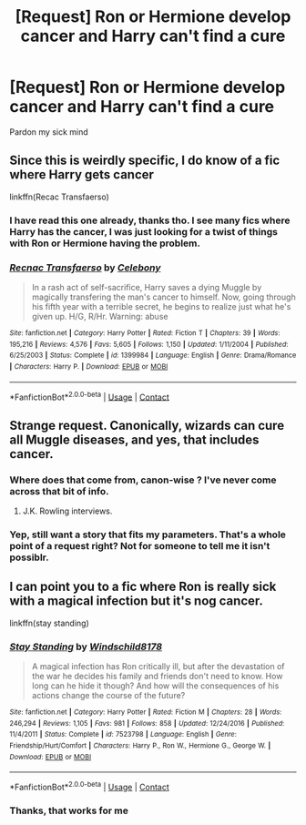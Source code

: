 #+TITLE: [Request] Ron or Hermione develop cancer and Harry can't find a cure

* [Request] Ron or Hermione develop cancer and Harry can't find a cure
:PROPERTIES:
:Author: UndergroundNerd
:Score: 1
:DateUnix: 1524799071.0
:DateShort: 2018-Apr-27
:FlairText: Request
:END:
Pardon my sick mind


** Since this is weirdly specific, I do know of a fic where Harry gets cancer

linkffn(Recac Transfaerso)
:PROPERTIES:
:Author: Imborednow
:Score: 7
:DateUnix: 1524806779.0
:DateShort: 2018-Apr-27
:END:

*** I have read this one already, thanks tho. I see many fics where Harry has the cancer, I was just looking for a twist of things with Ron or Hermione having the problem.
:PROPERTIES:
:Author: UndergroundNerd
:Score: 6
:DateUnix: 1524806913.0
:DateShort: 2018-Apr-27
:END:


*** [[https://www.fanfiction.net/s/1399984/1/][*/Recnac Transfaerso/*]] by [[https://www.fanfiction.net/u/406888/Celebony][/Celebony/]]

#+begin_quote
  In a rash act of self-sacrifice, Harry saves a dying Muggle by magically transfering the man's cancer to himself. Now, going through his fifth year with a terrible secret, he begins to realize just what he's given up. H/G, R/Hr. Warning: abuse
#+end_quote

^{/Site/:} ^{fanfiction.net} ^{*|*} ^{/Category/:} ^{Harry} ^{Potter} ^{*|*} ^{/Rated/:} ^{Fiction} ^{T} ^{*|*} ^{/Chapters/:} ^{39} ^{*|*} ^{/Words/:} ^{195,216} ^{*|*} ^{/Reviews/:} ^{4,576} ^{*|*} ^{/Favs/:} ^{5,605} ^{*|*} ^{/Follows/:} ^{1,150} ^{*|*} ^{/Updated/:} ^{1/11/2004} ^{*|*} ^{/Published/:} ^{6/25/2003} ^{*|*} ^{/Status/:} ^{Complete} ^{*|*} ^{/id/:} ^{1399984} ^{*|*} ^{/Language/:} ^{English} ^{*|*} ^{/Genre/:} ^{Drama/Romance} ^{*|*} ^{/Characters/:} ^{Harry} ^{P.} ^{*|*} ^{/Download/:} ^{[[http://www.ff2ebook.com/old/ffn-bot/index.php?id=1399984&source=ff&filetype=epub][EPUB]]} ^{or} ^{[[http://www.ff2ebook.com/old/ffn-bot/index.php?id=1399984&source=ff&filetype=mobi][MOBI]]}

--------------

*FanfictionBot*^{2.0.0-beta} | [[https://github.com/tusing/reddit-ffn-bot/wiki/Usage][Usage]] | [[https://www.reddit.com/message/compose?to=tusing][Contact]]
:PROPERTIES:
:Author: FanfictionBot
:Score: 2
:DateUnix: 1524806797.0
:DateShort: 2018-Apr-27
:END:


** Strange request. Canonically, wizards can cure all Muggle diseases, and yes, that includes cancer.
:PROPERTIES:
:Author: Achille-Talon
:Score: 9
:DateUnix: 1524824893.0
:DateShort: 2018-Apr-27
:END:

*** Where does that come from, canon-wise ? I've never come across that bit of info.
:PROPERTIES:
:Author: costryme
:Score: 1
:DateUnix: 1524872125.0
:DateShort: 2018-Apr-28
:END:

**** J.K. Rowling interviews.
:PROPERTIES:
:Author: Achille-Talon
:Score: 1
:DateUnix: 1524905551.0
:DateShort: 2018-Apr-28
:END:


*** Yep, still want a story that fits my parameters. That's a whole point of a request right? Not for someone to tell me it isn't possiblr.
:PROPERTIES:
:Author: UndergroundNerd
:Score: 1
:DateUnix: 1524854333.0
:DateShort: 2018-Apr-27
:END:


** I can point you to a fic where Ron is really sick with a magical infection but it's nog cancer.

linkffn(stay standing)
:PROPERTIES:
:Author: ravenclaw-sass
:Score: 3
:DateUnix: 1524849550.0
:DateShort: 2018-Apr-27
:END:

*** [[https://www.fanfiction.net/s/7523798/1/][*/Stay Standing/*]] by [[https://www.fanfiction.net/u/1504180/Windschild8178][/Windschild8178/]]

#+begin_quote
  A magical infection has Ron critically ill, but after the devastation of the war he decides his family and friends don't need to know. How long can he hide it though? And how will the consequences of his actions change the course of the future?
#+end_quote

^{/Site/:} ^{fanfiction.net} ^{*|*} ^{/Category/:} ^{Harry} ^{Potter} ^{*|*} ^{/Rated/:} ^{Fiction} ^{M} ^{*|*} ^{/Chapters/:} ^{28} ^{*|*} ^{/Words/:} ^{246,294} ^{*|*} ^{/Reviews/:} ^{1,105} ^{*|*} ^{/Favs/:} ^{981} ^{*|*} ^{/Follows/:} ^{858} ^{*|*} ^{/Updated/:} ^{12/24/2016} ^{*|*} ^{/Published/:} ^{11/4/2011} ^{*|*} ^{/Status/:} ^{Complete} ^{*|*} ^{/id/:} ^{7523798} ^{*|*} ^{/Language/:} ^{English} ^{*|*} ^{/Genre/:} ^{Friendship/Hurt/Comfort} ^{*|*} ^{/Characters/:} ^{Harry} ^{P.,} ^{Ron} ^{W.,} ^{Hermione} ^{G.,} ^{George} ^{W.} ^{*|*} ^{/Download/:} ^{[[http://www.ff2ebook.com/old/ffn-bot/index.php?id=7523798&source=ff&filetype=epub][EPUB]]} ^{or} ^{[[http://www.ff2ebook.com/old/ffn-bot/index.php?id=7523798&source=ff&filetype=mobi][MOBI]]}

--------------

*FanfictionBot*^{2.0.0-beta} | [[https://github.com/tusing/reddit-ffn-bot/wiki/Usage][Usage]] | [[https://www.reddit.com/message/compose?to=tusing][Contact]]
:PROPERTIES:
:Author: FanfictionBot
:Score: 1
:DateUnix: 1524849601.0
:DateShort: 2018-Apr-27
:END:


*** Thanks, that works for me
:PROPERTIES:
:Author: UndergroundNerd
:Score: 1
:DateUnix: 1524854353.0
:DateShort: 2018-Apr-27
:END:
